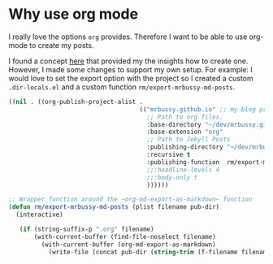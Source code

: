 #+title Jekyll and OrgMode

* Why use org mode
I really love the options ~org~ provides. Therefore I want to be able to use org-mode to create my posts.

I found a concept [[https://thackl.github.io/blogging-with-emacs-org-mode-and-jekyll][here]] that provided my the insights how to create one. However, I made some changes to support my own setup. For example: I would love to set the export option with the project so I created a custom ~.dir-locals.el~ and a custom function =rm/export-mrbussy-md-posts=.

#+name: .dir-locals.el source
#+begin_src emacs-lisp
  ((nil . ((org-publish-project-alist . 
                                      (("mrbussy.github.io" ;; my blog project (just a name)
                                        ;; Path to org files.
                                        :base-directory "~/dev/mrbussy.github.io/_org/"
                                        :base-extension "org"
                                        ;; Path to Jekyll Posts
                                        :publishing-directory "~/dev/mrbussy.github.io/_posts/"
                                        :recursive t
                                        :publishing-function  rm/export-mrbussy-md-posts
                                        ;;:headline-levels 4
                                        ;;:body-only t
                                        ))))))
#+end_src

#+name: export-to-md wrapper
#+begin_src emacs-lisp
      ;; Wrapper function around the ~org-md-export-as-markdown~ function
      (defun rm/export-mrbussy-md-posts (plist filename pub-dir)
        (interactive)
        
         (if (string-suffix-p ".org" filename)
             (with-current-buffer (find-file-noselect filename)
               (with-current-buffer (org-md-export-as-markdown)
                 (write-file (concat pub-dir (string-trim (f-filename filename) nil ".org") ".md") nil)))))

#+end_src
